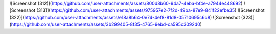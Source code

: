 ![Screenshot (312)](https://github.com/user-attachments/assets/800d8b60-94a7-4eba-bf4e-a7944e448692)
![Screenshot (313)](https://github.com/user-attachments/assets/975957e2-7f2d-49ba-87e9-841f22efbe35)
![Screenshot (322)](https://github.com/user-attachments/assets/e18a8b64-0e74-4ef8-81d8-05710695c6c8)
![Screenshot (323)](https://github.com/user-attachments/assets/3b299405-8f35-4765-9ebd-ca595c3092d0)
